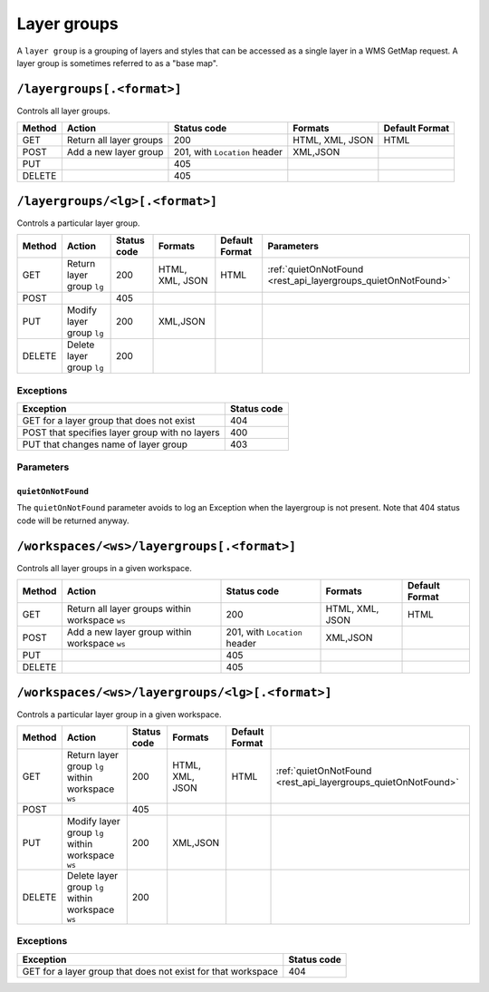 .. _rest_api_layergroups:

Layer groups
============

A ``layer group`` is a grouping of layers and styles that can be accessed as a single layer in a WMS GetMap request. A layer group is sometimes referred to as a "base map".

``/layergroups[.<format>]``
---------------------------

Controls all layer groups.

.. list-table::
   :header-rows: 1

   * - Method
     - Action
     - Status code
     - Formats
     - Default Format
   * - GET
     - Return all layer groups
     - 200
     - HTML, XML, JSON
     - HTML
   * - POST
     - Add a new layer group
     - 201, with ``Location`` header
     - XML,JSON
     -
   * - PUT
     - 
     - 405
     - 
     - 
   * - DELETE
     -
     - 405
     -
     -


``/layergroups/<lg>[.<format>]``
--------------------------------

Controls a particular layer group.

.. list-table::
   :header-rows: 1

   * - Method
     - Action
     - Status code
     - Formats
     - Default Format
     - Parameters
   * - GET
     - Return layer group ``lg``
     - 200
     - HTML, XML, JSON
     - HTML
     - :ref:`quietOnNotFound <rest_api_layergroups_quietOnNotFound>`
   * - POST
     - 
     - 405
     -
     -
     -
   * - PUT
     - Modify layer group ``lg``
     - 200
     - XML,JSON
     - 
     -
   * - DELETE
     - Delete layer group ``lg``
     - 200
     -
     -
     -

Exceptions
~~~~~~~~~~

.. list-table::
   :header-rows: 1

   * - Exception
     - Status code
   * - GET for a layer group that does not exist
     - 404
   * - POST that specifies layer group with no layers
     - 400
   * - PUT that changes name of layer group
     - 403

Parameters
~~~~~~~~~~
	 
.. _rest_api_layergroups_quietOnNotFound:

``quietOnNotFound``
^^^^^^^^^^^^^^^^^^^^

The ``quietOnNotFound`` parameter avoids to log an Exception when the layergroup is not present. Note that 404 status code will be returned anyway. 
 
``/workspaces/<ws>/layergroups[.<format>]``
-------------------------------------------

Controls all layer groups in a given workspace.
 
.. list-table::
   :header-rows: 1

   * - Method
     - Action
     - Status code
     - Formats
     - Default Format
   * - GET
     - Return all layer groups within workspace ``ws``
     - 200
     - HTML, XML, JSON
     - HTML
   * - POST
     - Add a new layer group within workspace ``ws``
     - 201, with ``Location`` header
     - XML,JSON
     -
   * - PUT
     - 
     - 405
     - 
     - 
   * - DELETE
     -
     - 405
     -
     -


``/workspaces/<ws>/layergroups/<lg>[.<format>]``
------------------------------------------------

Controls a particular layer group in a given workspace.

.. list-table::
   :header-rows: 1

   * - Method
     - Action
     - Status code
     - Formats
     - Default Format
     -	 
   * - GET
     - Return layer group ``lg`` within workspace ``ws``
     - 200
     - HTML, XML, JSON
     - HTML
     - :ref:`quietOnNotFound <rest_api_layergroups_quietOnNotFound>`
   * - POST
     - 
     - 405
     -
     -
     -	 
   * - PUT
     - Modify layer group ``lg`` within workspace ``ws``
     - 200
     - XML,JSON
     - 
     -	 
   * - DELETE
     - Delete layer group ``lg`` within workspace ``ws``
     - 200
     -
     -
     -	 

Exceptions
~~~~~~~~~~

.. list-table::
   :header-rows: 1

   * - Exception
     - Status code
   * - GET for a layer group that does not exist for that workspace
     - 404
